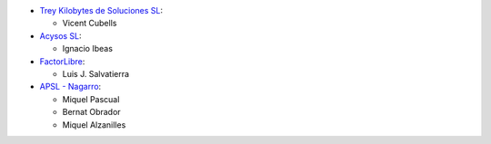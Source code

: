 * `Trey Kilobytes de Soluciones SL <https://www.trey.es>`__:

  * Vicent Cubells

* `Acysos SL <https://www.acysos.es>`__:

  * Ignacio Ibeas

* `FactorLibre <http://factorlibre.com>`__:

  * Luis J. Salvatierra

* `APSL - Nagarro <https://apsl.tech>`__:

  * Miquel Pascual 
  * Bernat Obrador
  * Miquel Alzanilles